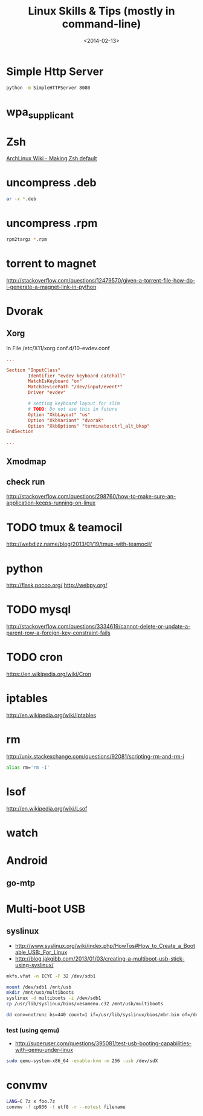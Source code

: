 #+TITLE: Linux Skills & Tips (mostly in command-line)
#+DATE: <2014-02-13>

* Simple Http Server

#+begin_src sh
python -m SimpleHTTPServer 8080
#+end_src

* wpa_supplicant

* Zsh

[[https://wiki.archlinux.org/index.php/Zsh#Making_Zsh_your_default_shell][ArchLinux Wiki - Making Zsh default]]

* uncompress .deb

#+begin_src sh
ar -x *.deb
#+end_src

* uncompress .rpm

#+begin_src sh
rpm2targz *.rpm
#+end_src

* torrent to magnet

http://stackoverflow.com/questions/12479570/given-a-torrent-file-how-do-i-generate-a-magnet-link-in-python

* Dvorak

** Xorg

In File /etc/X11/xorg.conf.d/10-evdev.conf
#+begin_src conf
...

Section "InputClass"
        Identifier "evdev keyboard catchall"
        MatchIsKeyboard "on"
        MatchDevicePath "/dev/input/event*"
        Driver "evdev"

        # setting keyboard layout for slim
        # TODO: Do not use this in future
        Option "XkbLayout" "us"
        Option "XkbVariant" "dvorak"
        Option "XkbOptions" "terminate:ctrl_alt_bksp"
EndSection

...
#+end_src

** Xmodmap
** check run
   http://stackoverflow.com/questions/298760/how-to-make-sure-an-application-keeps-running-on-linux

* TODO tmux & teamocil
http://webdizz.name/blog/2013/01/19/tmux-with-teamocil/

* python
http://flask.pocoo.org/
http://webpy.org/

* TODO mysql
http://stackoverflow.com/questions/3334619/cannot-delete-or-update-a-parent-row-a-foreign-key-constraint-fails

* TODO cron
https://en.wikipedia.org/wiki/Cron

* iptables
http://en.wikipedia.org/wiki/Iptables

* rm

http://unix.stackexchange.com/questions/92081/scripting-rm-and-rm-i

#+BEGIN_SRC sh
alias rm='rm -I'
#+END_SRC

* lsof

http://en.wikipedia.org/wiki/Lsof

* watch

* Android

** go-mtp

* Multi-boot USB

** syslinux

- http://www.syslinux.org/wiki/index.php/HowTos#How_to_Create_a_Bootable_USB:_For_Linux
- http://blog.jakgibb.com/2013/01/03/creating-a-multiboot-usb-stick-using-syslinux/

#+BEGIN_SRC bash
mkfs.vfat -n ICYC -F 32 /dev/sdb1
#+END_SRC

#+BEGIN_SRC bash
mount /dev/sdb1 /mnt/usb
mkdir /mnt/usb/multiboots
syslinux -d multiboots -i /dev/sdb1
cp /usr/lib/syslinux/bios/vesamenu.c32 /mnt/usb/multiboots
#+END_SRC

#+BEGIN_SRC bash
dd conv=notrunc bs=440 count=1 if=/usr/lib/syslinux/bios/mbr.bin of=/dev/sdb
#+END_SRC

*** test (using qemu)

- http://superuser.com/questions/395081/test-usb-booting-capabilities-with-qemu-under-linux

#+BEGIN_SRC bash
sudo qemu-system-x86_64 -enable-kvm -m 256 -usb /dev/sdX
#+END_SRC

* convmv

#+BEGIN_SRC bash
LANG=C 7z x foo.7z
convmv -f cp936 -t utf8 -r --notest filename
#+END_SRC

